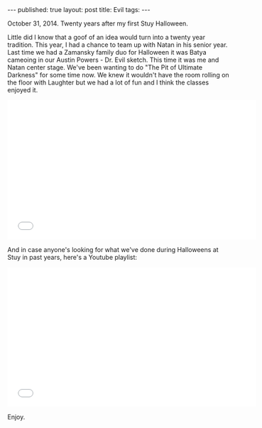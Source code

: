 #+STARTUP: showall indent
#+STARTUP: hidestars
#+OPTIONS: toc:nil
#+begin_html
---
published: true
layout: post
title: Evil
tags:  
---
#+end_html

#+begin_html
<style>
div.center {text-align:center;}
</style>
#+end_html

October 31, 2014. Twenty years after my first Stuy Halloween.

#+begin_html
<div align="center">
<a href="/img/2013-10-31-halloween/groo.jpg" rel="lightbox">
  <img width="30%" src="/img/2013-10-31-halloween/groo.jpg" class="" alt="" />
</a>
</div>
#+end_html

Little did I know that a goof of an idea would turn into a twenty year tradition.
This year, I had a chance to team up with Natan in his senior
year. Last time we had a Zamansky family duo for Halloween it was
Batya cameoing in our Austin Powers - Dr. Evil sketch. This time it
was me and Natan center stage. We've been wanting to do "The Pit of
Ultimate Darkness" for some time now. We knew it wouldn't have the
room rolling on the floor with Laughter but we had a lot of fun and I think the classes enjoyed it.

#+begin_html 
<iframe width="560" height="315" src="//www.youtube.com/embed/LjoUUvEUFbY?list=UUxkMDXQ5qzYOgXPRnOBrp1w" frameborder="0" allowfullscreen></iframe>
#+end_html

And in case anyone's looking for what we've done during Halloweens at Stuy in past years, here's a Youtube playlist:

#+begin_html
<iframe width="560" height="315" src="//www.youtube.com/embed/videoseries?list=PL9KxKa8NpFxJYgovyJhF4HZRsAqYKBLiG" frameborder="0" allowfullscreen></iframe>
#+end_html

Enjoy.
